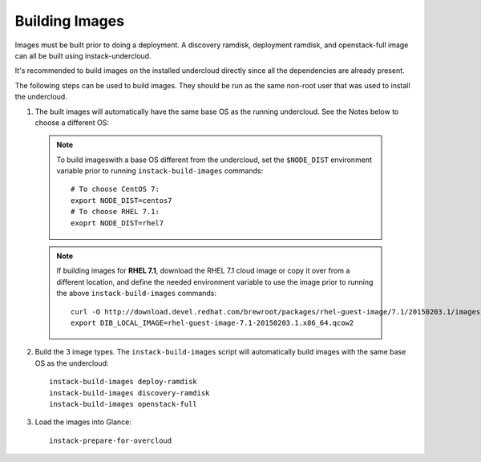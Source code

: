 Building Images
===============

Images must be built prior to doing a deployment. A discovery ramdisk,
deployment ramdisk, and openstack-full image can all be built using
instack-undercloud.

It's recommended to build images on the installed undercloud directly since all
the dependencies are already present.

The following steps can be used to build images. They should be run as the same
non-root user that was used to install the undercloud.

#. The built images will automatically have the same base OS as the running
   undercloud. See the Notes below to choose a different OS::

  .. note:: To build imageswith a base OS different from the undercloud,
     set the ``$NODE_DIST`` environment variable prior to running
     ``instack-build-images`` commands::

        # To choose CentOS 7:
        export NODE_DIST=centos7
        # To choose RHEL 7.1:
        exoprt NODE_DIST=rhel7

  .. note:: If building images for **RHEL 7.1**, download the RHEL 7.1 cloud image or copy
     it over from a different location, and define the needed environment variable
     to use the image prior to running the above ``instack-build-images`` commands::

        curl -O http://download.devel.redhat.com/brewroot/packages/rhel-guest-image/7.1/20150203.1/images/rhel-guest-image-7.1-20150203.1.x86_64.qcow2
        export DIB_LOCAL_IMAGE=rhel-guest-image-7.1-20150203.1.x86_64.qcow2


2. Build the 3 image types. The ``instack-build-images`` script will
   automatically build images with the same base OS as the undercloud::

    instack-build-images deploy-ramdisk
    instack-build-images discovery-ramdisk
    instack-build-images openstack-full

#. Load the images into Glance::

    instack-prepare-for-overcloud
